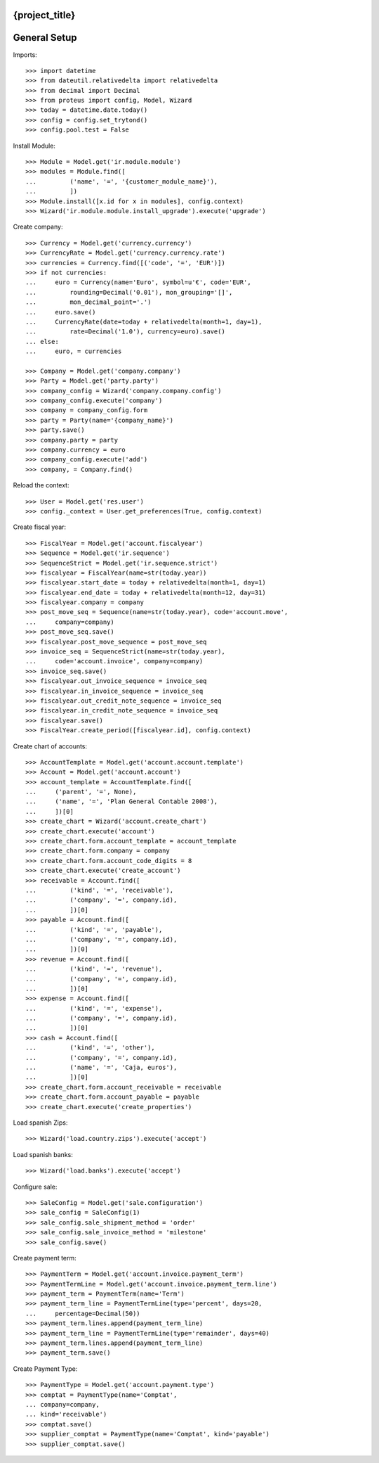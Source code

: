 ===============
{project_title}
===============

=============
General Setup
=============

Imports::

    >>> import datetime
    >>> from dateutil.relativedelta import relativedelta
    >>> from decimal import Decimal
    >>> from proteus import config, Model, Wizard
    >>> today = datetime.date.today()
    >>> config = config.set_trytond()
    >>> config.pool.test = False


Install Module::

    >>> Module = Model.get('ir.module.module')
    >>> modules = Module.find([
    ...         ('name', '=', '{customer_module_name}'),
    ...         ])
    >>> Module.install([x.id for x in modules], config.context)
    >>> Wizard('ir.module.module.install_upgrade').execute('upgrade')


Create company::

    >>> Currency = Model.get('currency.currency')
    >>> CurrencyRate = Model.get('currency.currency.rate')
    >>> currencies = Currency.find([('code', '=', 'EUR')])
    >>> if not currencies:
    ...     euro = Currency(name='Euro', symbol=u'€', code='EUR',
    ...         rounding=Decimal('0.01'), mon_grouping='[]',
    ...         mon_decimal_point='.')
    ...     euro.save()
    ...     CurrencyRate(date=today + relativedelta(month=1, day=1),
    ...         rate=Decimal('1.0'), currency=euro).save()
    ... else:
    ...     euro, = currencies

    >>> Company = Model.get('company.company')
    >>> Party = Model.get('party.party')
    >>> company_config = Wizard('company.company.config')
    >>> company_config.execute('company')
    >>> company = company_config.form
    >>> party = Party(name='{company_name}')
    >>> party.save()
    >>> company.party = party
    >>> company.currency = euro
    >>> company_config.execute('add')
    >>> company, = Company.find()


Reload the context::

    >>> User = Model.get('res.user')
    >>> config._context = User.get_preferences(True, config.context)


Create fiscal year::

    >>> FiscalYear = Model.get('account.fiscalyear')
    >>> Sequence = Model.get('ir.sequence')
    >>> SequenceStrict = Model.get('ir.sequence.strict')
    >>> fiscalyear = FiscalYear(name=str(today.year))
    >>> fiscalyear.start_date = today + relativedelta(month=1, day=1)
    >>> fiscalyear.end_date = today + relativedelta(month=12, day=31)
    >>> fiscalyear.company = company
    >>> post_move_seq = Sequence(name=str(today.year), code='account.move',
    ...     company=company)
    >>> post_move_seq.save()
    >>> fiscalyear.post_move_sequence = post_move_seq
    >>> invoice_seq = SequenceStrict(name=str(today.year),
    ...     code='account.invoice', company=company)
    >>> invoice_seq.save()
    >>> fiscalyear.out_invoice_sequence = invoice_seq
    >>> fiscalyear.in_invoice_sequence = invoice_seq
    >>> fiscalyear.out_credit_note_sequence = invoice_seq
    >>> fiscalyear.in_credit_note_sequence = invoice_seq
    >>> fiscalyear.save()
    >>> FiscalYear.create_period([fiscalyear.id], config.context)


Create chart of accounts::

    >>> AccountTemplate = Model.get('account.account.template')
    >>> Account = Model.get('account.account')
    >>> account_template = AccountTemplate.find([
    ...     ('parent', '=', None),
    ...     ('name', '=', 'Plan General Contable 2008'),
    ...     ])[0]
    >>> create_chart = Wizard('account.create_chart')
    >>> create_chart.execute('account')
    >>> create_chart.form.account_template = account_template
    >>> create_chart.form.company = company
    >>> create_chart.form.account_code_digits = 8
    >>> create_chart.execute('create_account')
    >>> receivable = Account.find([
    ...         ('kind', '=', 'receivable'),
    ...         ('company', '=', company.id),
    ...         ])[0]
    >>> payable = Account.find([
    ...         ('kind', '=', 'payable'),
    ...         ('company', '=', company.id),
    ...         ])[0]
    >>> revenue = Account.find([
    ...         ('kind', '=', 'revenue'),
    ...         ('company', '=', company.id),
    ...         ])[0]
    >>> expense = Account.find([
    ...         ('kind', '=', 'expense'),
    ...         ('company', '=', company.id),
    ...         ])[0]
    >>> cash = Account.find([
    ...         ('kind', '=', 'other'),
    ...         ('company', '=', company.id),
    ...         ('name', '=', 'Caja, euros'),
    ...         ])[0]
    >>> create_chart.form.account_receivable = receivable
    >>> create_chart.form.account_payable = payable
    >>> create_chart.execute('create_properties')


Load spanish Zips::

    >>> Wizard('load.country.zips').execute('accept')


Load spanish banks::

    >>> Wizard('load.banks').execute('accept')


Configure sale::

    >>> SaleConfig = Model.get('sale.configuration')
    >>> sale_config = SaleConfig(1)
    >>> sale_config.sale_shipment_method = 'order'
    >>> sale_config.sale_invoice_method = 'milestone'
    >>> sale_config.save()


Create payment term::

    >>> PaymentTerm = Model.get('account.invoice.payment_term')
    >>> PaymentTermLine = Model.get('account.invoice.payment_term.line')
    >>> payment_term = PaymentTerm(name='Term')
    >>> payment_term_line = PaymentTermLine(type='percent', days=20,
    ...     percentage=Decimal(50))
    >>> payment_term.lines.append(payment_term_line)
    >>> payment_term_line = PaymentTermLine(type='remainder', days=40)
    >>> payment_term.lines.append(payment_term_line)
    >>> payment_term.save()


Create Payment Type::

    >>> PaymentType = Model.get('account.payment.type')
    >>> comptat = PaymentType(name='Comptat',
    ... company=company,
    ... kind='receivable')
    >>> comptat.save()
    >>> supplier_comptat = PaymentType(name='Comptat', kind='payable')
    >>> supplier_comptat.save()

